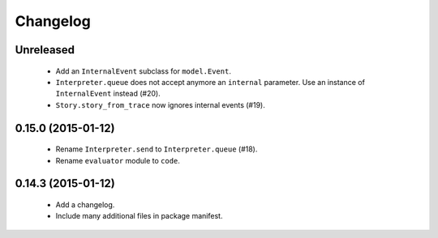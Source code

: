 Changelog
=========

Unreleased
----------

 - Add an ``InternalEvent`` subclass for ``model.Event``.
 - ``Interpreter.queue`` does not accept anymore an ``internal`` parameter.
   Use an instance of ``InternalEvent`` instead (#20).
 - ``Story.story_from_trace`` now ignores internal events (#19).

0.15.0 (2015-01-12)
-------------------

 - Rename ``Interpreter.send`` to ``Interpreter.queue`` (#18).
 - Rename ``evaluator`` module to ``code``.

0.14.3 (2015-01-12)
-------------------

 - Add a changelog.
 - Include many additional files in package manifest.
